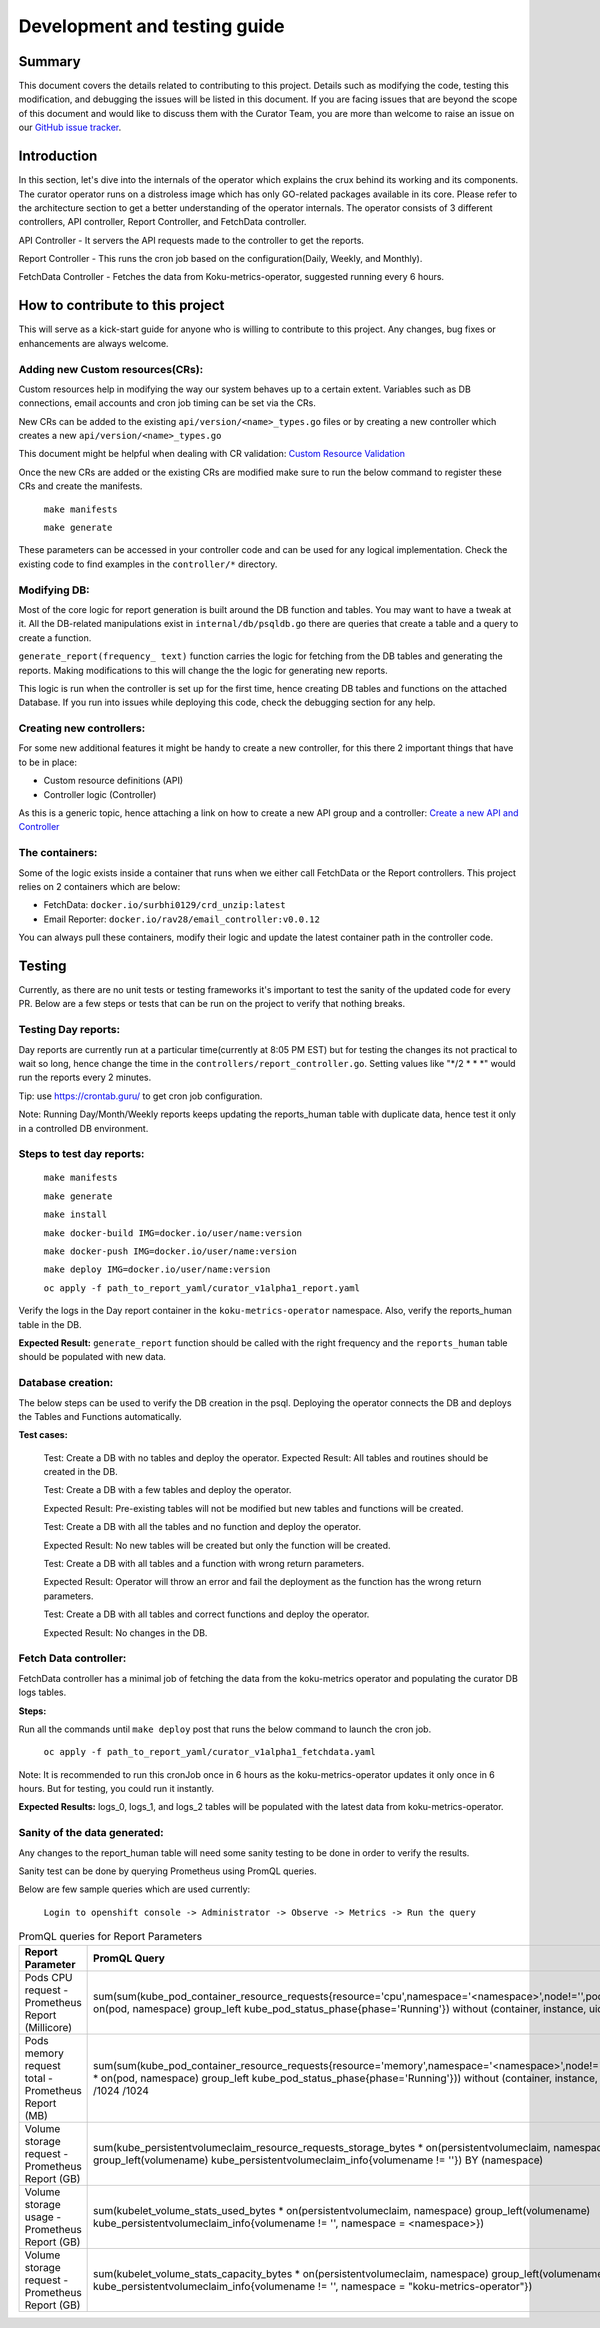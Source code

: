 =================================
**Development and testing guide**
=================================

Summary
-------

This document covers the details related to contributing to this project. Details such as modifying the code,
testing this modification, and debugging the issues will be listed in this document. If you are facing issues that are beyond the scope of this document and would like to discuss them with the Curator Team, you are more than welcome to raise an issue on our `GitHub issue tracker <https://github.com/operate-first/curator-operator/issues>`_.


Introduction
------------

In this section, let's dive into the internals of the operator which explains the crux behind its working and its components.
The curator operator runs on a distroless image which has only GO-related packages available in its core. Please refer to the architecture section to get a better understanding of the operator internals.
The operator consists of 3 different controllers, API controller, Report Controller, and FetchData controller.

API Controller - It servers the API requests made to the controller to get the reports.

Report Controller - This runs the cron job based on the configuration(Daily, Weekly, and Monthly).

FetchData Controller - Fetches the data from Koku-metrics-operator, suggested running every 6 hours.

How to contribute to this project
---------------------------------

This will serve as a kick-start guide for anyone who is willing to contribute to this project. Any changes, bug fixes or enhancements are always welcome.

Adding new Custom resources(CRs):
^^^^^^^^^^^^^^^^^^^^^^^^^^^^^^^^^

Custom resources help in modifying the way our system behaves up to a certain extent. Variables such as DB connections, email accounts and
cron job timing can be set via the CRs.

New CRs can be added to the existing ``api/version/<name>_types.go`` files or by creating a new controller which creates a new ``api/version/<name>_types.go``

This document might be helpful when dealing with CR validation: `Custom Resource Validation <https://book.kubebuilder.io/reference/markers/crd-validation.html>`_

Once the new CRs are added or the existing CRs are modified make sure to run the below command to register these
CRs and create the manifests.
    
    ``make manifests``
    
    ``make generate``

These parameters can be accessed in your controller code and can be used for any logical implementation.
Check the existing code to find examples in the ``controller/*`` directory.

Modifying DB:
^^^^^^^^^^^^^

Most of the core logic for report generation is built around the DB function and tables. You may want to have a tweak at it.
All the DB-related manipulations exist in ``internal/db/psqldb.go`` there are queries that create a table and a query to create a function.

``generate_report(frequency_ text)`` function carries the logic for fetching from the DB tables and generating the reports. Making modifications to this will change the 
the logic for generating new reports.

This logic is run when the controller is set up for the first time, hence creating DB tables and functions on the attached Database. If you run into issues while deploying this code, check the debugging
section for any help.

Creating new controllers:
^^^^^^^^^^^^^^^^^^^^^^^^^

For some new additional features it might be handy to create a new controller, for this there 2 important things that have to be in place:

- Custom resource definitions (API)
- Controller logic (Controller)

As this is a generic topic, hence attaching a link on how to create a new API group and a controller: `Create a new API and Controller <https://sdk.operatorframework.io/docs/building-operators/golang/tutorial/#create-a-new-api-and-controller>`_


The containers:
^^^^^^^^^^^^^^^

Some of the logic exists inside a container that runs when we either call FetchData or the Report controllers.
This project relies on 2 containers which are below:

- FetchData: ``docker.io/surbhi0129/crd_unzip:latest``
- Email Reporter: ``docker.io/rav28/email_controller:v0.0.12``

You can always pull these containers, modify their logic and update the latest container path in the controller code.



Testing
-------

Currently, as there are no unit tests or testing frameworks it's important to test the sanity of the updated code for every PR.
Below are a few steps or tests that can be run on the project to verify that nothing breaks. 


Testing Day reports:
^^^^^^^^^^^^^^^^^^^^

Day reports are currently run at a particular time(currently at 8:05 PM EST) but for testing the changes its not practical to wait
so long, hence change the time in the ``controllers/report_controller.go``. Setting values like "\*/2 * * \*" would run the reports every 2 minutes. 

Tip: use https://crontab.guru/ to get cron job configuration.

Note: Running Day/Month/Weekly reports keeps updating the reports_human table with duplicate data, hence test it only in a controlled DB environment.

Steps to test day reports:
^^^^^^^^^^^^^^^^^^^^^^^^^^

    ``make manifests``

    ``make generate``

    ``make install``

    ``make docker-build IMG=docker.io/user/name:version``

    ``make docker-push IMG=docker.io/user/name:version``

    ``make deploy IMG=docker.io/user/name:version``

    ``oc apply -f path_to_report_yaml/curator_v1alpha1_report.yaml``

Verify the logs in the Day report container in the ``koku-metrics-operator`` namespace. Also, verify the reports_human table in the DB.

**Expected Result:** ``generate_report`` function should be called with the right frequency and the ``reports_human`` table should be populated with new data.


Database creation:
^^^^^^^^^^^^^^^^^^

The below steps can be used to verify the DB creation in the psql. Deploying the operator connects the DB and deploys the Tables and Functions
automatically. 

**Test cases:**

    Test: Create a DB with no tables and deploy the operator.
    Expected Result: All tables and routines should be created in the DB.
    
    
    Test: Create a DB with a few tables and deploy the operator. 
    
    Expected Result: Pre-existing tables will not be modified but new tables and functions will be created.
    
    
    Test: Create a DB with all the tables and no function and deploy the operator.
    
    Expected Result: No new tables will be created but only the function will be created.
    
    
    
    Test: Create a DB with all tables and a function with wrong return parameters.
    
    Expected Result: Operator will throw an error and fail the deployment as the function has the wrong return parameters.
    
    
    Test: Create a DB with all tables and correct functions and deploy the operator.
    
    Expected Result: No changes in the DB.
    
Fetch Data controller:
^^^^^^^^^^^^^^^^^^^^^^

FetchData controller has a minimal job of fetching the data from the koku-metrics operator and populating the curator DB logs tables.

**Steps:**

Run all the commands until ``make deploy`` post that runs the below command to launch the cron job.

    ``oc apply -f path_to_report_yaml/curator_v1alpha1_fetchdata.yaml``

Note: It is recommended to run this cronJob once in 6 hours as the koku-metrics-operator updates it only once in 6 hours.
But for testing, you could run it instantly.

**Expected Results:** logs_0, logs_1, and logs_2 tables will be populated with the latest data from koku-metrics-operator.

Sanity of the data generated:
^^^^^^^^^^^^^^^^^^^^^^^^^^^^^

Any changes to the report_human table will need some sanity testing to be done in order to verify the results.

Sanity test can be done by querying Prometheus using PromQL queries. 

Below are few sample queries which are used currently:

    ``Login to openshift console -> Administrator -> Observe -> Metrics -> Run the query``

.. list-table:: PromQL queries for Report Parameters
   :widths: 25 25
   :header-rows: 1

   * - Report Parameter
     - PromQL Query
   * - Pods CPU request - Prometheus Report (Millicore)
     - sum(sum(kube_pod_container_resource_requests{resource='cpu',namespace='<namespace>',node!='',pod!=''} * on(pod, namespace) group_left kube_pod_status_phase{phase='Running'}) without (container, instance, uid))	
   * - Pods memory request total - Prometheus Report (MB)
     - sum(sum(kube_pod_container_resource_requests{resource='memory',namespace='<namespace>',node!='',pod!=''} * on(pod, namespace) group_left kube_pod_status_phase{phase='Running'})) without (container, instance, uid) /1024 /1024	
   * - Volume storage request - Prometheus Report (GB)
     - sum(kube_persistentvolumeclaim_resource_requests_storage_bytes * on(persistentvolumeclaim, namespace) group_left(volumename) kube_persistentvolumeclaim_info{volumename != ''}) BY (namespace)
   * - Volume storage usage - Prometheus Report (GB)
     - sum(kubelet_volume_stats_used_bytes * on(persistentvolumeclaim, namespace) group_left(volumename) kube_persistentvolumeclaim_info{volumename != '', namespace = <namespace>})
   * - Volume storage request - Prometheus Report (GB)
     - sum(kubelet_volume_stats_capacity_bytes * on(persistentvolumeclaim, namespace) group_left(volumename) kube_persistentvolumeclaim_info{volumename != '', namespace = "koku-metrics-operator"})